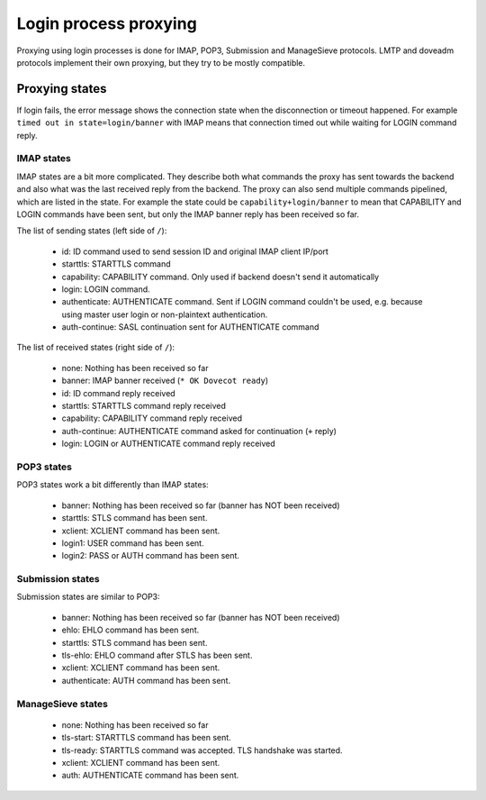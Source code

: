 .. _login_proxy:

======================
Login process proxying
======================

Proxying using login processes is done for IMAP, POP3, Submission and
ManageSieve protocols. LMTP and doveadm protocols implement their own
proxying, but they try to be mostly compatible.

Proxying states
===============

If login fails, the error message shows the connection state when the
disconnection or timeout happened. For example ``timed out in
state=login/banner`` with IMAP means that connection timed out while waiting
for LOGIN command reply.

IMAP states
-----------

IMAP states are a bit more complicated. They describe both what commands
the proxy has sent towards the backend and also what was the last received
reply from the backend. The proxy can also send multiple commands pipelined,
which are listed in the state. For example the state could be
``capability+login/banner`` to mean that CAPABILITY and LOGIN commands have been
sent, but only the IMAP banner reply has been received so far.

The list of sending states (left side of ``/``):

 * id: ID command used to send session ID and original IMAP client IP/port
 * starttls: STARTTLS command
 * capability: CAPABILITY command. Only used if backend doesn't send it automatically
 * login: LOGIN command.
 * authenticate: AUTHENTICATE command. Sent if LOGIN command couldn't be used, e.g. because using master user login or non-plaintext authentication.
 * auth-continue: SASL continuation sent for AUTHENTICATE command

The list of received states (right side of ``/``):

 * none: Nothing has been received so far
 * banner: IMAP banner received (``* OK Dovecot ready``)
 * id: ID command reply received
 * starttls: STARTTLS command reply received
 * capability: CAPABILITY command reply received
 * auth-continue: AUTHENTICATE command asked for continuation (``+`` reply)
 * login: LOGIN or AUTHENTICATE command reply received

.. versionchanged:: v2.3.8 Earlier versions had a bug and could have added
                    multiple ``+`` characters to the state, for example
		    ``authenticate++/capability``. The extra ``+`` characters
		    should be just ignored.

POP3 states
-----------

POP3 states work a bit differently than IMAP states:

 * banner: Nothing has been received so far (banner has NOT been received)
 * starttls: STLS command has been sent.
 * xclient: XCLIENT command has been sent.
 * login1: USER command has been sent.
 * login2: PASS or AUTH command has been sent.
   
Submission states
-----------------

Submission states are similar to POP3:

 * banner: Nothing has been received so far (banner has NOT been received)
 * ehlo: EHLO command has been sent.
 * starttls: STLS command has been sent.
 * tls-ehlo: EHLO command after STLS has been sent.
 * xclient: XCLIENT command has been sent.
 * authenticate: AUTH command has been sent.

ManageSieve states
------------------

 * none: Nothing has been received so far
 * tls-start: STARTTLS command has been sent.
 * tls-ready: STARTTLS command was accepted. TLS handshake was started.
 * xclient: XCLIENT command has been sent.
 * auth: AUTHENTICATE command has been sent.
